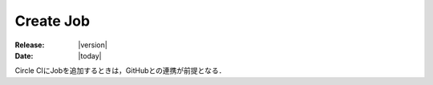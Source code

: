 Create Job
===============================

:Release: |version|
:Date: |today|

Circle CIにJobを追加するときは，GitHubとの連携が前提となる．
